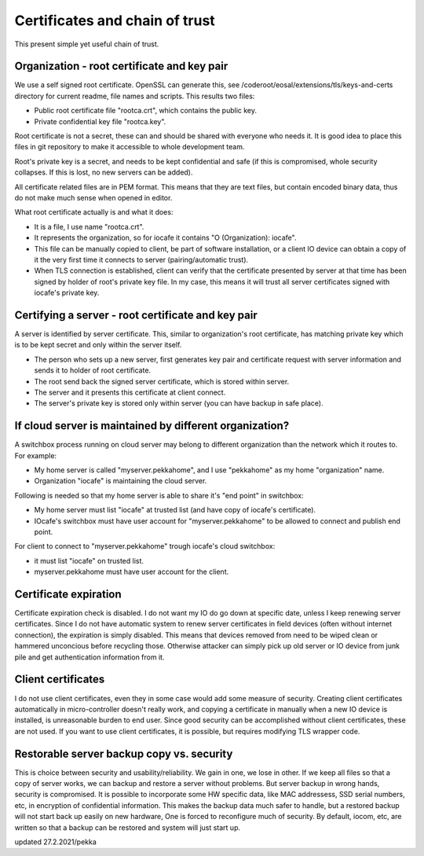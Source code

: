 Certificates and chain of trust
================================

This present simple yet useful chain of trust. 

Organization - root certificate and key pair
*********************************************

We use a self signed root certificate. OpenSSL can generate this, see /coderoot/eosal/extensions/tls/keys-and-certs directory for current readme, file names and scripts.
This results two files: 

* Public root certificate file "rootca.crt", which contains the public key.
* Private confidential key file "rootca.key".

Root certificate is not a secret, these can and should be shared with everyone who needs it.
It is good idea to place this files in git repository to make it accessible to whole development team.

Root's private key is a secret, and needs to be kept confidential and safe (if this is compromised, whole 
security collapses. If this is lost, no new servers can be added).

All certificate related files are in PEM format. This means that they are text files, but contain encoded
binary data, thus do not make much sense when opened in editor. 

What root certificate actually is and what it does: 

* It is a file, I use name "rootca.crt". 
* It represents the organization, so for iocafe it contains "O (Organization): iocafe". 
* This file can be manually copied to client, be part of software installation, or a client IO device can obtain a copy of it the very first time it connects to server (pairing/automatic trust). 
* When TLS connection is established, client can verify that the certificate presented by server at that time has been
  signed by holder of root's private key file. In my case, this means it will trust all server certificates signed 
  with iocafe's private key. 

Certifying a server - root certificate and key pair
****************************************************

A server is identified by server certificate. This, similar to organization's root certificate, has matching private
key which is to be kept secret and only within the server itself. 

* The person who sets up a new server, first generates key pair and certificate request with server information and sends it to holder of root certificate.
* The root send back the signed server certificate, which is stored within server. 
* The server and it presents this certificate at client connect.
* The server's private key is stored only within server (you can have backup in safe place). 

If cloud server is maintained by different organization?
************************************************************

A switchbox process running on cloud server may belong to different organization than the network
which it routes to. For example:

* My home server is called "myserver.pekkahome", and I use "pekkahome" as my home "organization" name.
* Organization "iocafe" is maintaining the cloud server.

Following is needed so that my home server is able to share it's "end point" in switchbox:

* My home server must list "iocafe" at trusted list (and have copy of iocafe's certificate).
* IOcafe's switchbox must have user account for "myserver.pekkahome" to be allowed to connect and publish end point.

For client to connect to "myserver.pekkahome" trough iocafe's cloud switchbox:

* it must list "iocafe" on trusted list.
* myserver.pekkahome must have user account for the client.

Certificate expiration 
***********************

Certificate expiration check is disabled. I do not want my IO do go down at specific date, unless I keep
renewing server certificates. Since I do not have automatic system to renew server certificates in field
devices (often without internet connection), the expiration is simply disabled. This means that devices
removed from need to be wiped clean or hammered unconcious before recycling those. Otherwise attacker 
can simply pick up old server or IO device from junk pile and get authentication information from it. 

Client certificates
***********************

I do not use client certificates, even they in some case would add some measure of security. 
Creating client certificates automatically in micro-controller doesn't really work, and copying a certificate in
manually when a new IO device is installed, is unreasonable burden to end user. Since good security can be 
accomplished without client certificates, these are not used. If you want to use client certificates, it is
possible, but requires modifying TLS wrapper code. 


Restorable server backup copy vs. security
**************************************************

This is choice between security and usability/reliability. We gain in one, we lose in other. If we keep all files so that a copy of server works, we can backup and restore a server without problems. But server backup in wrong hands, security is compromised. It is possible to incorporate some HW specific data, like MAC addressess, SSD serial numbers, etc, in encryption of confidential information. This makes the backup data much safer to handle, but a restored backup will not start back up easily on new hardware,
One is forced to reconfigure much of security. By default, iocom, etc, are written so that a backup can be restored and system will just start up. 

updated 27.2.2021/pekka
